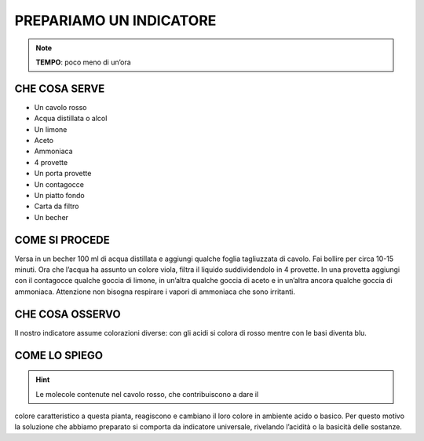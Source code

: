PREPARIAMO UN INDICATORE
========================

.. note::
   **TEMPO**: poco meno di un’ora

CHE COSA SERVE
--------------

- Un cavolo rosso
- Acqua distillata o alcol
- Un limone
- Aceto
- Ammoniaca
- 4 provette
- Un porta provette
- Un contagocce
- Un piatto fondo
- Carta da filtro
- Un becher

.. image:: 17_indicatore.png
   :height: 400 px
   :align: center

COME SI PROCEDE
---------------

Versa in un becher 100 ml di acqua distillata e aggiungi qualche foglia
tagliuzzata di cavolo. Fai bollire per circa 10-15 minuti. Ora che
l’acqua ha assunto un colore viola, filtra il liquido suddividendolo in
4 provette. In una provetta aggiungi con il contagocce qualche goccia di
limone, in un’altra qualche goccia di aceto e in un’altra ancora qualche
goccia di ammoniaca. Attenzione non bisogna respirare i vapori di
ammoniaca che sono irritanti.

CHE COSA OSSERVO
----------------

Il nostro indicatore assume colorazioni diverse: con gli acidi si colora
di rosso mentre con le basi diventa blu.

COME LO SPIEGO
--------------

.. hint::
   Le molecole contenute nel cavolo rosso, che contribuiscono a dare il
colore caratteristico a questa pianta, reagiscono e cambiano il loro
colore in ambiente acido o basico. Per questo motivo la soluzione che
abbiamo preparato si comporta da indicatore universale, rivelando
l’acidità o la basicità delle sostanze.
